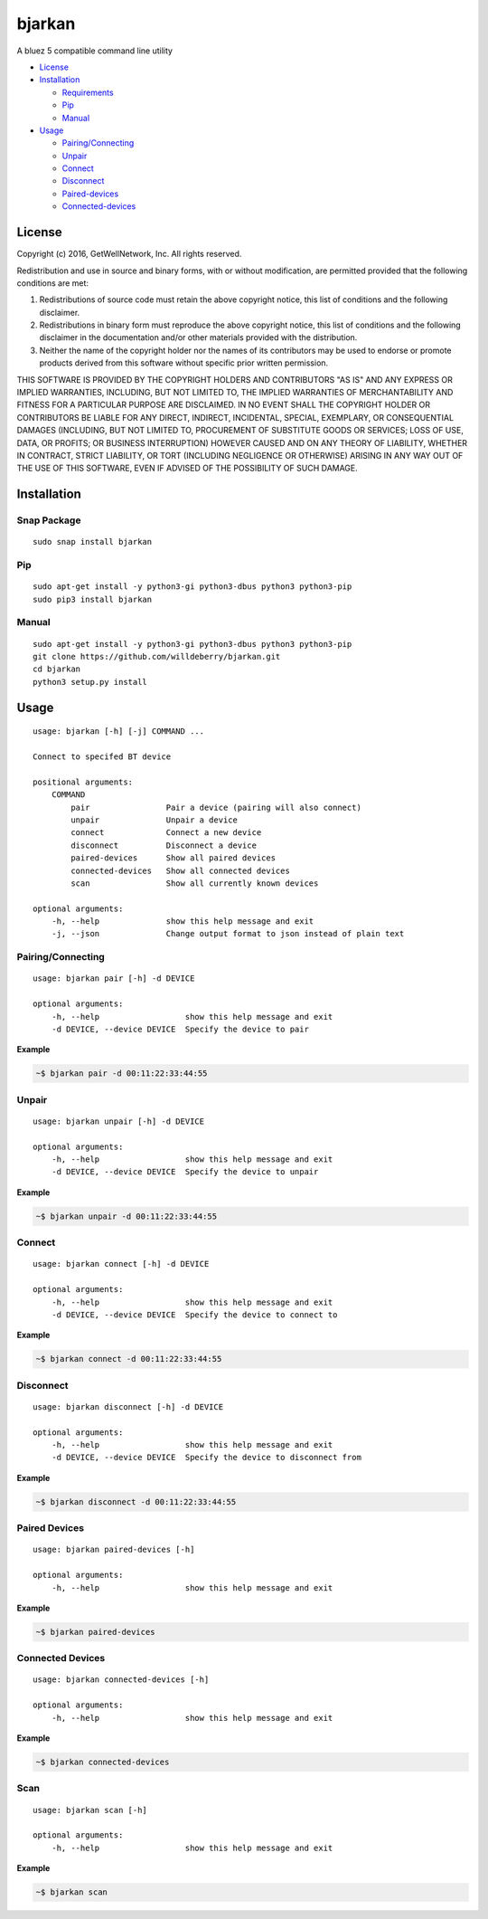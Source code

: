 bjarkan
=======

|Snap Status| |PyPI version| |PyPI| |License|

A bluez 5 compatible command line utility

-  `License <#license>`__
-  `Installation <#installation>`__

   -  `Requirements <#requirements>`__
   -  `Pip <#pip>`__
   -  `Manual <#manual>`__

-  `Usage <#usage>`__

   -  `Pairing/Connecting <#pairingconnecting>`__
   -  `Unpair <#unpair>`__
   -  `Connect <#connect>`__
   -  `Disconnect <#disconnect>`__
   -  `Paired-devices <#paired-devices>`__
   -  `Connected-devices <#connected-devices>`__

License
-------

Copyright (c) 2016, GetWellNetwork, Inc. All rights reserved.

Redistribution and use in source and binary forms, with or without
modification, are permitted provided that the following conditions are
met:

1. Redistributions of source code must retain the above copyright
   notice, this list of conditions and the following disclaimer.
2. Redistributions in binary form must reproduce the above copyright
   notice, this list of conditions and the following disclaimer in the
   documentation and/or other materials provided with the distribution.
3. Neither the name of the copyright holder nor the names of its
   contributors may be used to endorse or promote products derived from
   this software without specific prior written permission.

THIS SOFTWARE IS PROVIDED BY THE COPYRIGHT HOLDERS AND CONTRIBUTORS "AS
IS" AND ANY EXPRESS OR IMPLIED WARRANTIES, INCLUDING, BUT NOT LIMITED
TO, THE IMPLIED WARRANTIES OF MERCHANTABILITY AND FITNESS FOR A
PARTICULAR PURPOSE ARE DISCLAIMED. IN NO EVENT SHALL THE COPYRIGHT
HOLDER OR CONTRIBUTORS BE LIABLE FOR ANY DIRECT, INDIRECT, INCIDENTAL,
SPECIAL, EXEMPLARY, OR CONSEQUENTIAL DAMAGES (INCLUDING, BUT NOT LIMITED
TO, PROCUREMENT OF SUBSTITUTE GOODS OR SERVICES; LOSS OF USE, DATA, OR
PROFITS; OR BUSINESS INTERRUPTION) HOWEVER CAUSED AND ON ANY THEORY OF
LIABILITY, WHETHER IN CONTRACT, STRICT LIABILITY, OR TORT (INCLUDING
NEGLIGENCE OR OTHERWISE) ARISING IN ANY WAY OUT OF THE USE OF THIS
SOFTWARE, EVEN IF ADVISED OF THE POSSIBILITY OF SUCH DAMAGE.

Installation
------------

Snap Package
~~~~~~~~~~~~

::

    sudo snap install bjarkan

Pip
~~~

::

    sudo apt-get install -y python3-gi python3-dbus python3 python3-pip
    sudo pip3 install bjarkan

Manual
~~~~~~

::

    sudo apt-get install -y python3-gi python3-dbus python3 python3-pip
    git clone https://github.com/willdeberry/bjarkan.git
    cd bjarkan
    python3 setup.py install

Usage
-----

::

    usage: bjarkan [-h] [-j] COMMAND ...

    Connect to specifed BT device

    positional arguments:
        COMMAND
            pair                Pair a device (pairing will also connect)
            unpair              Unpair a device
            connect             Connect a new device
            disconnect          Disconnect a device
            paired-devices      Show all paired devices
            connected-devices   Show all connected devices
            scan                Show all currently known devices

    optional arguments:
        -h, --help              show this help message and exit
        -j, --json              Change output format to json instead of plain text

Pairing/Connecting
~~~~~~~~~~~~~~~~~~

::

    usage: bjarkan pair [-h] -d DEVICE

    optional arguments:
        -h, --help                  show this help message and exit
        -d DEVICE, --device DEVICE  Specify the device to pair

**Example**

.. code:: bash

    ~$ bjarkan pair -d 00:11:22:33:44:55

Unpair
~~~~~~

::

    usage: bjarkan unpair [-h] -d DEVICE

    optional arguments:
        -h, --help                  show this help message and exit
        -d DEVICE, --device DEVICE  Specify the device to unpair

**Example**

.. code:: bash

    ~$ bjarkan unpair -d 00:11:22:33:44:55

Connect
~~~~~~~

::

    usage: bjarkan connect [-h] -d DEVICE

    optional arguments:
        -h, --help                  show this help message and exit
        -d DEVICE, --device DEVICE  Specify the device to connect to

**Example**

.. code:: bash

    ~$ bjarkan connect -d 00:11:22:33:44:55

Disconnect
~~~~~~~~~~

::

    usage: bjarkan disconnect [-h] -d DEVICE

    optional arguments:
        -h, --help                  show this help message and exit
        -d DEVICE, --device DEVICE  Specify the device to disconnect from

**Example**

.. code:: bash

    ~$ bjarkan disconnect -d 00:11:22:33:44:55

Paired Devices
~~~~~~~~~~~~~~

::

    usage: bjarkan paired-devices [-h]

    optional arguments:
        -h, --help                  show this help message and exit

**Example**

.. code:: bash

    ~$ bjarkan paired-devices

Connected Devices
~~~~~~~~~~~~~~~~~

::

    usage: bjarkan connected-devices [-h]

    optional arguments:
        -h, --help                  show this help message and exit

**Example**

.. code:: bash

    ~$ bjarkan connected-devices

Scan
~~~~

::

    usage: bjarkan scan [-h]

    optional arguments:
        -h, --help                  show this help message and exit

**Example**

.. code:: bash

    ~$ bjarkan scan

.. |Snap Status| image:: https://build.snapcraft.io/badge/willdeberry/bjarkan.svg
   :target: https://build.snapcraft.io/user/willdeberry/bjarkan
.. |PyPI version| image:: https://badge.fury.io/py/bjarkan.svg
   :target: https://badge.fury.io/py/bjarkan
.. |PyPI| image:: https://img.shields.io/pypi/pyversions/bjarkan.svg
   :target: https://pypi.python.org/pypi/bjarkan
.. |License| image:: http://img.shields.io/:license-bsd-blue.svg
   :target: https://github.com/willdeberry/bjarkan/blob/master/LICENSE
